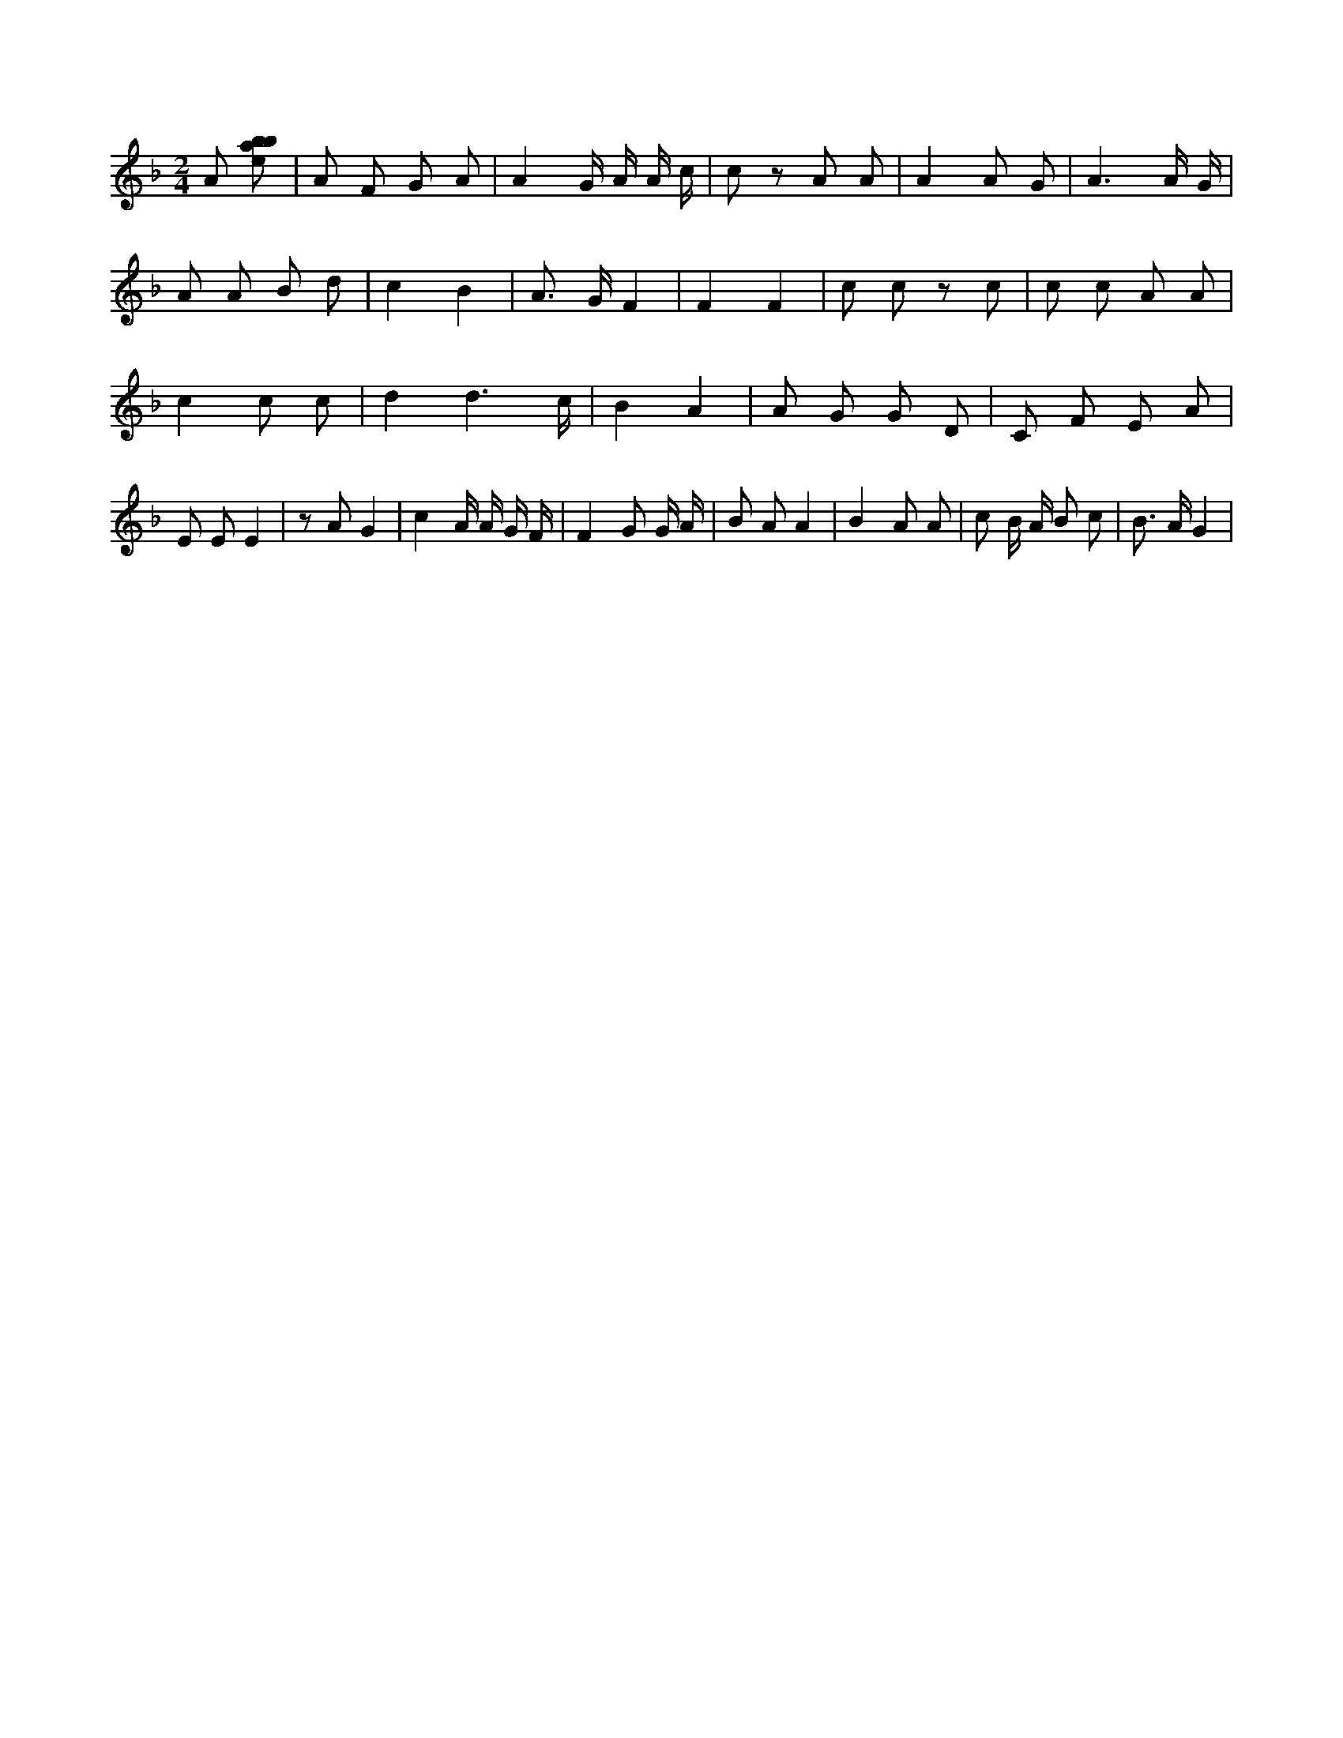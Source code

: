 X:565
L:1/8
M:2/4
K:Fclef
A [ebab] | A F G A | A2 G/2 A/2 A/2 c/2 | c z A A | A2 A G | A3 A/2 G/2 | A A B d | c2 B2 | A > G F2 | F2 F2 | c c z c | c c A A | c2 c c | d2 d3 /2 c/2 | B2 A2 | A G G D | C F E A | E E E2 | z A G2 | c2 A/2 A/2 G/2 F/2 | F2 G G/2 A/2 | B A A2 | B2 A A | c B/2 A/2 B c | B > A G2 |
